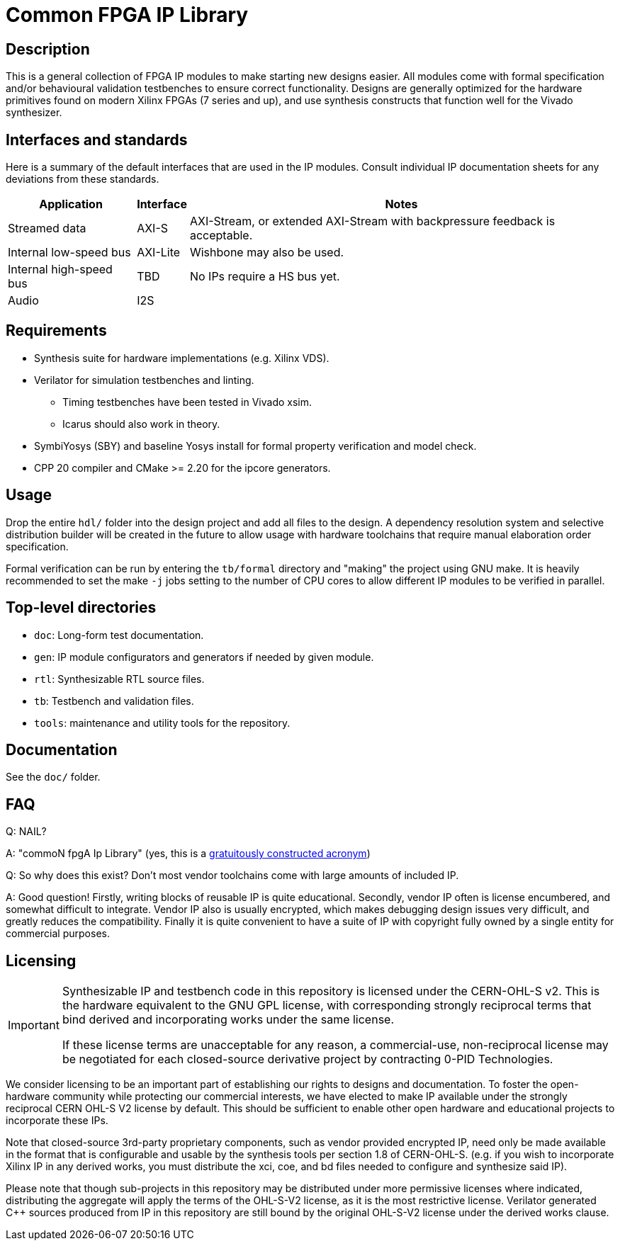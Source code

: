 = Common FPGA IP Library

== Description

This is a general collection of FPGA IP modules to make starting new designs easier. All
modules come with formal specification and/or behavioural validation testbenches to ensure
correct functionality. Designs are generally optimized for the hardware primitives found
on modern Xilinx FPGAs (7 series and up), and use synthesis constructs that function well
for the Vivado synthesizer.

== Interfaces and standards

Here is a summary of the default interfaces that are used in the IP modules. Consult
individual IP documentation sheets for any deviations from these standards.

[%autowidth]
|===
| Application | Interface | Notes

| Streamed data           | AXI-S    | AXI-Stream, or extended AXI-Stream with backpressure feedback is acceptable.
| Internal low-speed bus  | AXI-Lite | Wishbone may also be used.
| Internal high-speed bus | TBD      | No IPs require a HS bus yet.
| Audio                   | I2S      |
|===

== Requirements

* Synthesis suite for hardware implementations (e.g. Xilinx VDS).
* Verilator for simulation testbenches and linting.
    ** Timing testbenches have been tested in Vivado xsim.
    ** Icarus should also work in theory.
* SymbiYosys (SBY) and baseline Yosys install for formal property verification and model
  check.
* CPP 20 compiler and CMake >= 2.20 for the ipcore generators.

== Usage

Drop the entire `hdl/` folder into the design project and add all files to the design. A
dependency resolution system and selective distribution builder will be created in the
future to allow usage with hardware toolchains that require manual elaboration order
specification.

Formal verification can be run by entering the `tb/formal` directory and "making" the
project using GNU make. It is heavily recommended to set the make `-j` jobs setting to the
number of CPU cores to allow different IP modules to be verified in parallel.

== Top-level directories

* `doc`: Long-form test documentation.
* `gen`: IP module configurators and generators if needed by given module.
* `rtl`: Synthesizable RTL source files.
* `tb`: Testbench and validation files.
* `tools`: maintenance and utility tools for the repository.

== Documentation

See the `doc/` folder.

== FAQ

Q: NAIL?

A: "commoN fpgA Ip Library" (yes, this is a link:https://acronymify.com/[gratuitously constructed acronym])

Q: So why does this exist? Don't most vendor toolchains come with large amounts of included IP.

A: Good question! Firstly, writing blocks of reusable IP is quite educational. Secondly,
vendor IP often is license encumbered, and somewhat difficult to integrate. Vendor IP also
is usually encrypted, which makes debugging design issues very difficult, and greatly
reduces the compatibility. Finally it is quite convenient to have a suite of IP with
copyright fully owned by a single entity for commercial purposes.


== Licensing

[IMPORTANT]
====
Synthesizable IP and testbench code in this repository is licensed under the CERN-OHL-S
v2. This is the hardware equivalent to the GNU GPL license, with corresponding strongly
reciprocal terms that bind derived and incorporating works under the same license.

If these license terms are unacceptable for any reason, a commercial-use, non-reciprocal
license may be negotiated for each closed-source derivative project by contracting 0-PID
Technologies.
====

We consider licensing to be an important part of establishing our rights to designs and
documentation. To foster the open-hardware community while protecting our commercial
interests, we have elected to make IP available under the strongly reciprocal CERN OHL-S
V2 license by default. This should be sufficient to enable other open hardware and
educational projects to incorporate these IPs.

Note that closed-source 3rd-party proprietary components, such as vendor provided
encrypted IP, need only be made available in the format that is configurable and usable by
the synthesis tools per section 1.8 of CERN-OHL-S. (e.g. if you wish to incorporate Xilinx
IP in any derived works, you must distribute the xci, coe, and bd files needed to
configure and synthesize said IP).

Please note that though sub-projects in this repository may be distributed under more
permissive licenses where indicated, distributing the aggregate will apply the terms of
the OHL-S-V2 license, as it is the most restrictive license. Verilator generated C++
sources produced from IP in this repository are still bound by the original OHL-S-V2
license under the derived works clause.
